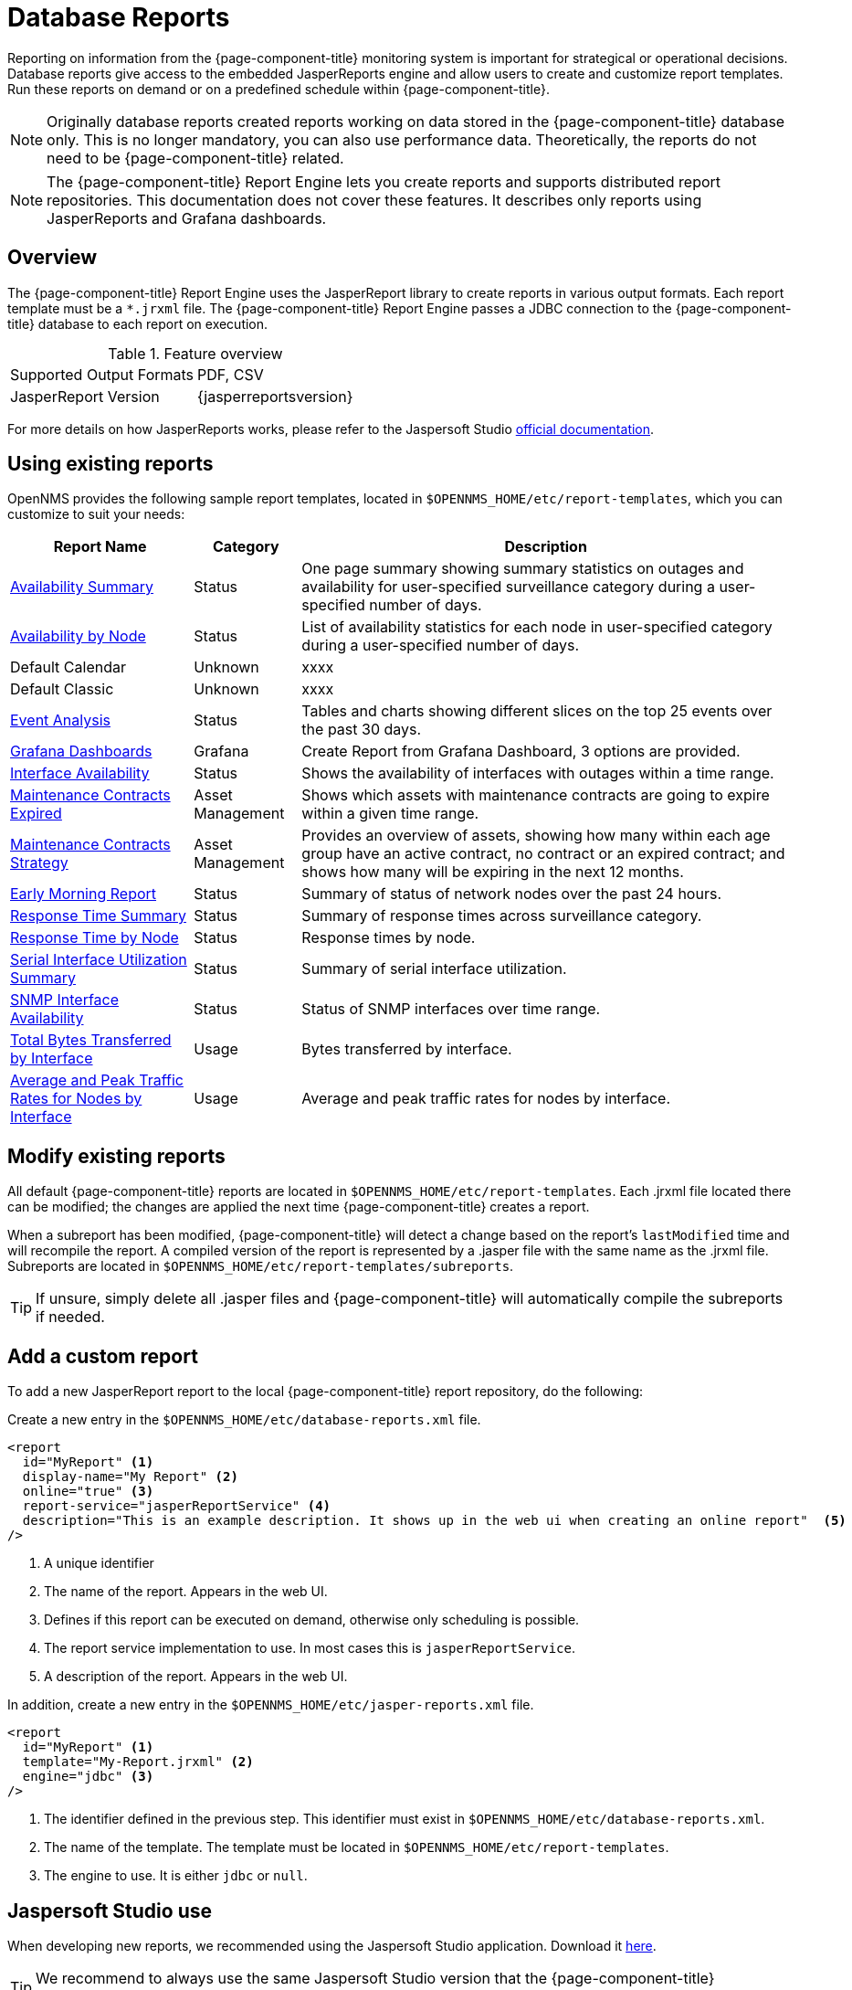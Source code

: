 
= Database Reports

Reporting on information from the {page-component-title} monitoring system is important for strategical or operational decisions.
Database reports give access to the embedded JasperReports engine and allow users to create and customize report templates.
Run these reports on demand or on a predefined schedule within {page-component-title}.

NOTE: Originally database reports created reports working on data stored in the {page-component-title} database only.
      This is no longer mandatory, you can also use performance data.
      Theoretically, the reports do not need to be {page-component-title} related.

NOTE: The {page-component-title} Report Engine lets you create reports and supports distributed report repositories.
         This documentation does not cover these features.
         It describes only reports using JasperReports and Grafana dashboards.

[[ga-database-reports-overview]]
== Overview

The {page-component-title} Report Engine uses the JasperReport library to create reports in various output formats.
Each report template must be a `*.jrxml` file.
The {page-component-title} Report Engine passes a JDBC connection to the {page-component-title} database to each report on execution.

.Feature overview
|===
| Supported Output Formats | PDF, CSV
| JasperReport Version   | {jasperreportsversion}
|===

For more details on how JasperReports works, please refer to the Jaspersoft Studio link:http://community.jaspersoft.com/documentation/tibco-jaspersoft-studio-user-guide/v610/getting-started-jaspersoft-studio[official documentation].

[[ga-database-report-use-existing-report]]

== Using existing reports

OpenNMS provides the following sample report templates, located in `$OPENNMS_HOME/etc/report-templates`, which you can customize to suit your needs:


[options="header, autowidth"]
|===
| Report Name            | Category     | Description

|  xref:operation:database-reports/templates/avail-summary.adoc[Availability Summary]
| Status
| One page summary showing summary statistics on outages and availability for user-specified surveillance category during a user-specified number of days.


| xref:operation:database-reports/templates/availability.adoc[Availability by Node]
| Status
| List of availability statistics for each node in user-specified category during a user-specified number of days.

| Default Calendar
| Unknown
| xxxx
// QUESTION: Need help getting info on this report.  It is not a JasperReport.

| Default Classic
| Unknown
| xxxx
// QUESTION: Need help getting info on this report.  It is not a JasperReport.

| xref:operation:database-reports/templates/event.adoc[Event Analysis]
| Status
| Tables and charts showing different slices on the top 25 events over the past 30 days.

| xref:operation:database-reports/templates/grafana.adoc[Grafana Dashboards]
| Grafana
| Create Report from Grafana Dashboard, 3 options are provided.
// ToDo: Get more detail on reports, find out why helper file with zoneid is not work; check to see if zoneid is depracated.

| xref:operation:database-reports/templates/interface-avail.adoc[Interface Availability]
| Status
| Shows the availability of interfaces with outages within a time range.

| xref:operation:database-reports/templates/maintenance-expired.adoc#maintenance-expired-report[Maintenance Contracts Expired]
| Asset Management
| Shows which assets with maintenance contracts are going to expire within a given time range.
// COMMENT: The name of this report is misleading to me.

| xref:operation:database-reports/templates/maintenance-stragegy.adoc#maintenance-strategy-report[Maintenance Contracts Strategy]
| Asset Management
| Provides an overview of assets, showing how many within each age group have an active contract, no contract or an expired contract; and shows how many will be expiring in the next 12 months.

| xref:operation:database-reports/templates/morning.adoc[Early Morning Report]
| Status
| Summary of status of network nodes over the past 24 hours.

| xref:operation:database-reports/templates/response-summary.adoc[Response Time Summary]
| Status
| Summary of response times across surveillance category.

| xref:operation:database-reports/templates/response-time.adoc[Response Time by Node]
| Status
| Response times by node.

| xref:operation:database-reports/templates/serial.adoc[Serial Interface Utilization Summary]
| Status
| Summary of serial interface utilization.

| xref:operation:database-reports/templates/snmp.adoc[SNMP Interface Availability]
| Status
| Status of SNMP interfaces over time range.

| xref:operation:database-reports/templates/total-bytes.adoc[Total Bytes Transferred by Interface]
| Usage
| Bytes transferred by interface.

| xref:operation:database-reports/templates/traffic-rates.adoc[Average and Peak Traffic Rates for Nodes by Interface]
| Usage
| Average and peak traffic rates for nodes by interface.

|===

// Comment: The current Jasper Reports version is 6.19.1 and these reports were written for 6.3.0, so modifying the jrxml files with the current version is very challenging.  The vast majority of the reports that I have tried with the current version do not render without at least several modifications.  Is there any plan to upgrade the Jasper Reports code?

// Comment: The apps list of database reports needs some editing.  There are inconsistencies across the descriptions and pages prompting for Report Parameters. Finally, the order of the reports seem random.

[[ga-database-report-add-custom-report]]

== Modify existing reports

All default {page-component-title} reports are located in `$OPENNMS_HOME/etc/report-templates`.
Each .jrxml file located there can be modified; the changes are applied the next time {page-component-title} creates a report.

When a subreport has been modified, {page-component-title} will detect a change based on the report's `lastModified` time and will recompile the report.
A compiled version of the report is represented by a .jasper file with the same name as the .jrxml file.
Subreports are located in `$OPENNMS_HOME/etc/report-templates/subreports`.

TIP: If unsure, simply delete all .jasper files and {page-component-title} will automatically compile the subreports if needed.

== Add a custom report

To add a new JasperReport report to the local {page-component-title} report repository, do the following:

Create a new entry in the `$OPENNMS_HOME/etc/database-reports.xml` file.

[source, xml]
-----
<report
  id="MyReport" <1>
  display-name="My Report" <2>
  online="true" <3>
  report-service="jasperReportService" <4>
  description="This is an example description. It shows up in the web ui when creating an online report"  <5>
/>
-----
<1> A unique identifier
<2> The name of the report. Appears in the web UI.
<3> Defines if this report can be executed on demand, otherwise only scheduling is possible.
<4> The report service implementation to use. In most cases this is `jasperReportService`.
<5> A description of the report. Appears in the web UI.

In addition, create a new entry in the `$OPENNMS_HOME/etc/jasper-reports.xml` file.

[source, xml]
-----
<report
  id="MyReport" <1>
  template="My-Report.jrxml" <2>
  engine="jdbc" <3>
/>
-----
<1> The identifier defined in the previous step. This identifier must exist in `$OPENNMS_HOME/etc/database-reports.xml`.
<2> The name of the template. The template must be located in `$OPENNMS_HOME/etc/report-templates`.
<3> The engine to use. It is either `jdbc` or `null`.

[[ga-database-reports-usage-jaspersoft-studio]]
== Jaspersoft Studio use

When developing new reports, we recommended using the Jaspersoft Studio application.
Download it link:http://community.jaspersoft.com/project/jaspersoft-studio[here].

TIP: We recommend to always use the same Jaspersoft Studio version that the {page-component-title} JasperReport library uses.
     Currently {page-component-title} uses version {jasperreportsversion}.

[[ga-database-reports-connect-database]]
=== Connect to the {page-component-title} database

To actually create SQL statements against the {page-component-title} database you must create a database Data Adapter.
The official Jaspersoft Studio documentation and wiki describe how to do this.

[[ga-database-reports-measurement-ds-helpers]]
=== Use Measurements Datasource and Helpers

To use the Measurements API you must add the Measurements Datasource library to the build path of JasperStudio.
To do so, right click in the Project Explorer and select *Configure Buildpath*.

image::database-reports/1_configure-build-path-1.png[]

. Switch to the *Libraries* tab.
. Click *Add External JARs* and select the `opennms-jasperstudio-extension-\{opennms-version}-jar-with-dependencies.jar` file located in `$OPENNMS_HOME/contrib/jasperstudio-extension`.
. Close the file selection dialog.

+
image::database-reports/2_configure-build-path-2.png[]

. The Measurements Datasource and Helpers should now be available.
. Go to the *Dataset and Query Dialog* in Jaspersoft Studio and select the "measurement" language.

image::database-reports/3_dataset-query-dialog.png[]

NOTE: If the `Read Fields` functionality is not available, use the `Data preview`.
       Use the `MEASUREMENT_URL`, `MEASUREMENT_USERNAME`, and `MEASUREMENT_PASSWORD` connection parameters to Access the Measurements API.
      See <<ga-database-reports-fields, Supported Fields>> for more details.

[[ga-database-reports-access-performance-data]]
== Accessing performance data

WARNING: Before OpenNMS Horizon 17 and OpenNMS Meridian 2016, you could access the performance data stored in .rrd or .jrobin files directly by using the jrobin language extension the RrdDataSource provides.
         This is no longer possible; you must use the Measurements Datasource.

To access performance data within reports, we created a custom Measurement Datasource that lets you query the Measurements API and process the returned data in your reports.
Please refer to the link:http://docs.opennms.org/opennms/branches/develop/guide-development/guide-development.html#_measurements_api[official Measurements API documentation] on how to use the Measurements API.

NOTE:  When using the Measurements Datasource within a report, an HTTP connection to the Measurements API is established only if the report is not running within {page-component-title}; for example, when used with Jaspersoft Studio.

To receive data from the Measurements API, create a query as follows:

.Sample queryString to receive data from the Measurements API
[source, xml]
------
<query-request step="300000" start="$P{startDateTime}" end="$P{endDateTime}" maxrows="2000"> <1>
  <source aggregation="AVERAGE" label="IfInOctets" attribute="ifHCInOctets" transient="false" resourceId="node[$P\{nodeid}].interfaceSnmp[$P{interface}]"/>
  <source aggregation="AVERAGE" label="IfOutOctets" attribute="ifHCOutOctets" transient="false" resourceId="node[$P\{nodeid}].interfaceSnmp[$P{interface}]"/>
</query-request>
------
<1> The query language. In our case, "measurement", but JasperReports supports a lot out of the box, such as sql, xpath, and so on.

[[ga-database-reports-fields]]
=== Fields

Each data source should return a number of fields, which you can use in the report.
The Measurement Datasource supports the following fields:

[options="header"]
[cols="1,3,1"]
|===
| Name
| Description
| Type


| label
| Each source defined as `transient=false` can be used as a field.
The name of the field is the label; for example, `IfInOctets`.
| java.lang.Double

| timestamp
| The timestamp of the sample.
| java.util.Date

| step
| The step size of the response. Returns the same value for all rows.
| java.lang.Long

| start
| The start timestamp in milliseconds of the response. Returns the same value for all rows.
| java.lang.Long

| end
| The end timestamp in milliseconds of the response. Returns the same value for all rows.
| java.lang.Long

|===

For more details about the response, see the link:http://docs.opennms.org/opennms/branches/develop/guide-development/guide-development.html#_measurements_api[official Measurement API documentation].

[[ga-database-reports-parameters]]
=== Parameters

In addition to the queryString, the following JasperReports parameters are supported.

[options="header"]
[cols="1,3"]
|===
| Parameter name       | Description
2+| *Required*
| MEASUREMENTURL      | The URL of the Measurements API; for example, `\http://localhost:8980/opennms/rest/measurements`
2+| *Optional*
| MEASUREMENT_USERNAME | If authentication is required, specify the username; for example, "admin".
| MEASUREMENT_PASSWORD | If authentication is required, specify the password; for example, "admin"
|===

[[ga-database-reports-disable-scheduler]]
== Disable scheduler

When you need to disable the scheduler executing the reports, set the system property `opennms.report.scheduler.enabled` to false.
You can set this in a `.properties` file in the `$\{OPENNMS_HOME}/etc/opennms.properties.d/` directory.

[[ga-database-reports-helper-methods]]
== Helper methods

There are a few helper methods to help create reports in {page-component-title}.

These helpers come with the Measurement Datasource.

.Supported helper methods for the `org.opennms.netmgt.jasper.helper.MeasurementsHelper` class
[options="header"]
[cols="2,3a"]
|===
| Helper method
| Description

| getNodeOrNodeSourceDescriptor(nodeId, foreignSource, foreignId)
| Generates a node source descriptor according to the input parameters.
Either `node[nodeId]` or `nodeSource[foreignSource:foreignId]` is returned. +
`nodeSource[foreignSource:foreignId]` is returned only if `foreignSource` and `foreignId` are not empty and not null.
Otherwise, `node[nodeId]` is returned.

* *nodeId*: String, the ID of the node.
* *foreignSource*: String, the foreign source of the node. May be null.
* *foreignId*: String, the foreign ID of the node. May be null.

For more details, see <<ga-database-reports-node-source-descriptor, Node source descriptor use>>.

| getInterfaceDescriptor(snmpifname, snmpifdescr, snmpphysaddr)
| Returns the interface descriptor of a given interface; for example, `en0-005e607e9e00`.
The input parameters are prioritized. +
If an `snmpifdescr` is specified, it is used instead of the `snmpifname`. +
If an `snmpphysaddr` is defined, it will be appended to `snmpifname`/`snmpifdescr`.

* *snmpifname*: String, the interface name of the interface; for example, `en0`. May be null.
* *snmpifdescr*: String, the description of the interface; for example, `en0`. May be null.
* *snmpphysaddr*: String, the MAC address of the interface; for example, `005e607e9e00`. May be null.
As each input parameter may be null, not all of them can be null at the same time. At least one input parameter has to be defined.

For more details, see <<ga-database-reports-interface-descriptor, Interface descriptor use>>.
|===

[[ga-database-reports-node-source-descriptor]]
=== Node source descriptor use

A node is addressed by a node source descriptor.
The node source descriptor references the node either via the foreign source and foreign id or by the node id.

If `storeByForeignSource` is enabled, it is only possible to address the node via foreign source and foreign id.

To make report creation easier, there is a helper method to create the node source descriptor.

NOTE: For more information, see https://opennms.discourse.group/t/storing-data-with-foreign-sources/2057[Storing data with foreign sources] on Discourse.

The following example shows the use of that helper.

.jrxml report snippet to visualize the use of the node source descriptor.
[source, xml]
------
<parameter name="nodeResourceDescriptor" class="java.lang.String" isForPrompting="false">
  <defaultValueExpression><![CDATA[org.opennms.netmgt.jasper.helper.MeasurementsHelper.getNodeOrNodeSourceDescriptor(String.valueOf($P{nodeid}), $Pforeignsource, $P{foreignid})]]></defaultValueExpression>
</parameter>
<queryString language="Measurement">
  <![CDATA[<query-request step="300000" start="$P{startDateTime}" end="$P{endDateTime}" maxrows="2000">
<source aggregation="AVERAGE" label="IfInOctets" attribute="ifHCInOctets" transient="false" resourceId="$P{nodeResourceDescriptor}.interfaceSnmp[en0-005e607e9e00]"/>
<source aggregation="AVERAGE" label="IfOutOctets" attribute="ifHCOutOctets" transient="false" resourceId="$P{nodeResourceDescriptor}.interfaceSnmp[en0-005e607e9e00]"/>
</query-request>]]>
------
Depending on the input parameters, you get either a node resource descriptor or a foreign source/foreign id resource descriptor.

[[ga-database-reports-interface-descriptor]]
=== Interface descriptor use

An interfaceSnmp is addressed with the exact interface descriptor.
To allow easy access to the interface descriptor, we provide a helper tool.
The following example shows the use of that helper.

.jrxml report snippet to visualize the use of the interface descriptor
[source, xml]
------
<parameter name="interface" class="java.lang.String" isForPrompting="false">
  <parameterDescription><![CDATA[]]></parameterDescription>
  <defaultValueExpression><![CDATA[org.opennms.netmgt.jasper.helper.MeasurementsHelper.getInterfaceDescriptor($P{snmpifname}, $P{snmpifdescr}, $P{snmpphysaddr})]]></defaultValueExpression>
</parameter>
<queryString language="Measurement">
  <![CDATA[<query-request step="300000" start="$P{startDateTime}" end="$P{endDateTime}" maxrows="2000">
<source aggregation="AVERAGE" label="IfInOctets" attribute="ifHCInOctets" transient="false" resourceId="node[$P{nodeid}].interfaceSnmp[$P{interface}]"/>
<source aggregation="AVERAGE" label="IfOutOctets" attribute="ifHCOutOctets" transient="false" resourceId="node[$P{nodeid}].interfaceSnmp[$P{interface}]"/>
</query-request>]]>
------

To get the appropriate interface descriptor depends on the input parameter.

[[ga-database-reports-https]]
=== HTTPS use

To establish a secure connection to the Measurements API, you must import the public certificate of the running {page-component-title} to the Java Truststore.
In addition, you must configure {page-component-title} to use that Java Truststore.
Please follow the instructions in this <<admin/http-ssl.adoc#ga-operation-ssl-opennms-trust-store,chapter>> to set up the Java Truststore correctly.

In addition, set the property `org.opennms.netmgt.jasper.measurement.ssl.enable` in `$OPENNMS_HOME\etc\opennms.properties` to "true" to ensure that only secure connections are established.

WARNING: If `org.opennms.netmgt.jasper.measurement.ssl.enable` is set to "false", an accidentally insecure connection can be established to the Measurements API location.
An SSL-secured connection can be established even if `org.opennms.netmgt.jasper.measurement.ssl.enable` is set to "false".

[[ga-database-reports-limitations]]
== Limitations

 * Only a JDBC Datasource to the {page-component-title} database connection can be passed to a report, or no datasource at all.
One does not have to use the data source, though.

